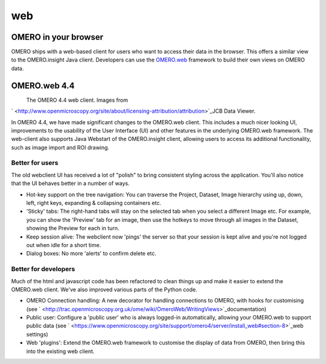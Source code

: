 web
===

OMERO in your browser
---------------------

OMERO ships with a web-based client for users who want to access their
data in the browser. This offers a similar view to the OMERO.insight
Java client. Developers can use the
`OMERO.web <http://trac.openmicroscopy.org.uk/ome/wiki/OmeroWeb>`_
framework to build their own views on OMERO data.

OMERO.web 4.4
-------------

|image0|
 The OMERO 4.4 web client. Images from
` <http://www.openmicroscopy.org/site/about/licensing-attribution/attribution>`_\ JCB
Data Viewer.

In OMERO 4.4, we have made significant changes to the OMERO.web client.
This includes a much nicer looking UI, improvements to the usability of
the User Interface (UI) and other features in the underlying OMERO.web
framework. The web-client also supports Java Webstart of the
OMERO.insight client, allowing users to access its additional
functionality, such as image import and ROI drawing.

Better for users
~~~~~~~~~~~~~~~~

The old webclient UI has received a lot of "polish" to bring consistent
styling across the application. You'll also notice that the UI behaves
better in a number of ways.

-  Hot-key support on the tree navigation: You can traverse the Project,
   Dataset, Image hierarchy using up, down, left, right keys, expanding
   & collapsing containers etc.
-  'Sticky' tabs: The right-hand tabs will stay on the selected tab when
   you select a different Image etc. For example, you can show the
   'Preview' tab for an image, then use the hotkeys to move through all
   images in the Dataset, showing the Preview for each in turn.
-  Keep session alive: The webclient now 'pings' the server so that your
   session is kept alive and you're not logged out when idle for a short
   time.
-  Dialog boxes: No more 'alerts' to confirm delete etc.

Better for developers
~~~~~~~~~~~~~~~~~~~~~

Much of the html and javascript code has been refactored to clean things
up and make it easier to extend the OMERO.web client. We've also
improved various parts of the Python code.

-  OMERO Connection handling: A new decorator for handling connections
   to OMERO, with hooks for customising (see
   ` <http://trac.openmicroscopy.org.uk/ome/wiki/OmeroWeb/WritingViews>`_\ documentation)
-  Public user: Configure a 'public user' who is always logged-in
   automatically, allowing your OMERO.web to support public data (see
   ` <https://www.openmicroscopy.org/site/support/omero4/server/install_web#section-8>`_\ web
   settings)
-  Web 'plugins': Extend the OMERO.web framework to customise the
   display of data from OMERO, then bring this into the existing web
   client.

.. |image0| image:: /site/products/omero/images/OmeroWeb_44.png
